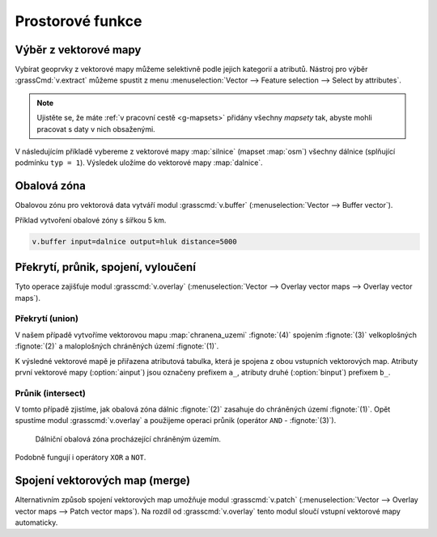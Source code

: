 .. index::
   pair: vektorová data; prostorové funkce

Prostorové funkce
-----------------

.. youtube:: YWRHFylZCuo

   Příklad základních prostorových funkcí (buffer, clip, erase) v
    kombinaci s atributovými dotazy

.. index::
   single: v.extract
   see: prostorové funkce; v.extract

.. _v-extract:
             
Výběr z vektorové mapy
======================

Vybírat geoprvky z vektorové mapy můžeme selektivně podle jejich
kategorií a atributů.  Nástroj pro výběr :grassCmd:`v.extract` můžeme
spustit z menu :menuselection:`Vector --> Feature selection --> Select
by attributes`.

.. note:: Ujistěte se, že máte :ref:`v pracovní cestě <g-mapsets>`
    přidány všechny *mapsety* tak, abyste mohli pracovat s daty v nich
    obsaženými.

V následujícím příkladě vybereme z vektorové mapy :map:`silnice`
(mapset :map:`osm`) všechny dálnice (splňující podmínku ``typ =
1``). Výsledek uložíme do vektorové mapy :map:`dalnice`.

.. figure:: images/v-extract.png
   :class: large
   :scale-latex: 85
              
   Vytvoření tématické vektorové mapy :map:`dalnice` z OpenStreetMap.

.. index::
   pair: obalová zóna; buffer
   single: v.buffer
   see: prostorové funkce; v.buffer

Obalová zóna
============

Obalovou zónu pro vektorová data vytváří modul :grasscmd:`v.buffer`
(:menuselection:`Vector --> Buffer vector`).

Příklad vytvoření obalové zóny s šířkou 5 km.

.. code-block:: bash

   v.buffer input=dalnice output=hluk distance=5000

.. figure:: images/v-buffer-result.png
   :class: middle
   :scale-latex: 65
        
   Příklad obalové zóny 5 km okolo dálnic.

.. index::
   single: intersect
   single: union
   single: v.overlay
   see: prostorové funkce; v.overlay

Překrytí, průnik, spojení, vyloučení
====================================

Tyto operace zajišťuje modul :grasscmd:`v.overlay`
(:menuselection:`Vector --> Overlay vector maps --> Overlay vector
maps`).

Překrytí (union)
^^^^^^^^^^^^^^^^

V našem případě vytvoříme vektorovou mapu :map:`chranena_uzemi`
:fignote:`(4)` spojením :fignote:`(3)` velkoplošných :fignote:`(2)` a
maloplošných chráněných území :fignote:`(1)`.

.. figure:: images/v-overlay-01.png
   :scale-latex: 45
   
   Vytvoření mapy maloplošných a velkoplošných chráněných území.

.. notecmd:: Spuštění

   .. code-block:: bash
                   
      v.overlay ainput=maloplosna_uzemi binput=velkoplosna_uzemi operator=or \
       output=chranena_uzemi
                   
K výsledné vektorové mapě je přiřazena atributová tabulka, která je
spojena z obou vstupních vektorových map. Atributy první vektorové
mapy (:option:`ainput`) jsou označeny prefixem ``a_``, atributy druhé
(:option:`binput`) prefixem ``b_``.

.. figure:: images/v-overlay-01-table.png
   :class: middle
   :scale-latex: 50

   Atributová tabulka výsledné vektorové mapy :map:`chranene_uzemi`.

Průnik (intersect)
^^^^^^^^^^^^^^^^^^

V tomto případě zjistíme, jak obalová zóna dálnic :fignote:`(2)`
zasahuje do chráněných území :fignote:`(1)`. Opět spustíme modul
:grasscmd:`v.overlay` a použijeme operaci průnik (operátor ``AND`` -
:fignote:`(3)`).

.. figure:: images/v-overlay-02.png

    Dálniční obalová zóna procházející chráněným územím.

.. notecmd:: Spuštění

   .. code-block:: bash

      v.overlay ainput=chranena_uzemi binput=hluk operator=and \
       output=dalnice_chranenauzemi
                
.. figure:: images/dalnice500buffer_chranena_uzemi-01.png
   :class: middle
   :scale-latex: 60

   Hluková oblast zasahující maloplošné chráněné území Černovický hájek u Brna.

.. raw:: latex

   \newpage
      
.. figure:: images/dalnice500buffer_chranena_uzemi-02.png
   :class: middle
   :scale-latex: 60
        
   Hluková oblast zasahující velkoplošné chráněné území CHKO Česká
   kras a CHKO Křivoklátsko.

Podobně fungují i operátory ``XOR`` a ``NOT``.

.. index::
   single: merge
   single: patch
   single: v.patch
   see: prostorové funkce; v.patch

Spojení vektorových map (merge)
===============================

Alternativním způsob spojení vektorových map umožňuje modul
:grasscmd:`v.patch` (:menuselection:`Vector --> Overlay vector maps
--> Patch vector maps`). Na rozdíl od :grasscmd:`v.overlay` tento
modul sloučí vstupní vektorové mapy automaticky.

.. figure:: images/v-patch-01.png
   :scale-latex: 60

   Příklad vytvoření nové vektorové mapy :map:`doprava`, která je
   složena ze vstupních vektorových map :map:`silnice` a :map:`zeleznice`.

.. notecmd:: Spuštění

   .. code-block:: bash
                
      v.patch input=silnice,zeleznice output=doprava

                

